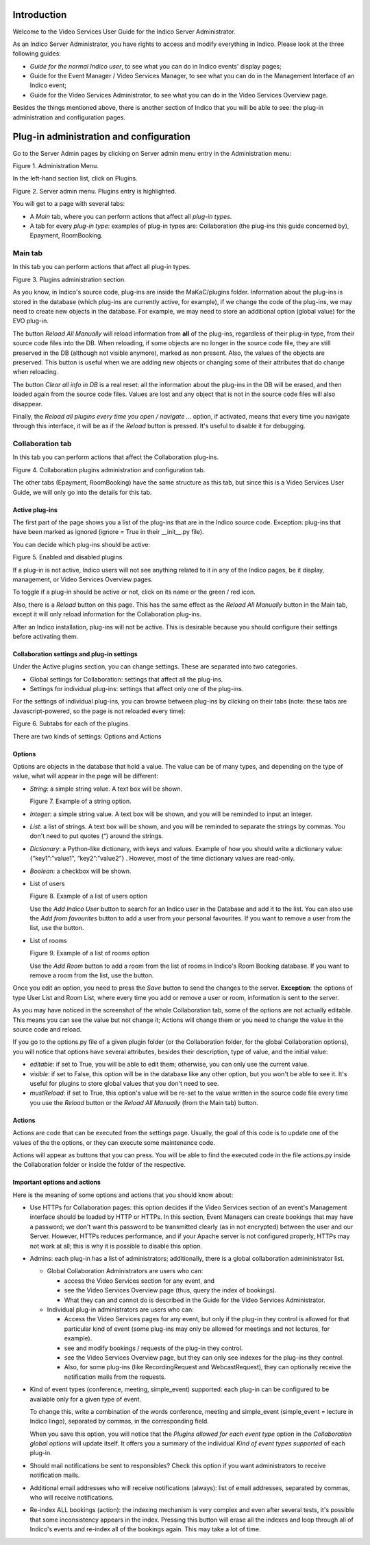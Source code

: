 ============
Introduction
============

Welcome to the Video Services User Guide for the Indico Server
Administrator.

As an Indico Server Administrator, you have rights to access and modify
everything in Indico. Please look at the three following guides:

- *Guide for the normal Indico user*, to see what you can do in
  Indico events' display pages;

- Guide for the Event Manager / Video Services Manager, to see what
  you can do in the Management Interface of an Indico event;

- Guide for the Video Services Administrator, to see what you can do
  in the Video Services Overview page.

Besides the things mentioned above, there is another section of Indico
that you will be able to see: the plug-in administration and
configuration pages.

========================================
Plug-in administration and configuration
========================================

Go to the Server Admin pages by clicking on Server admin menu entry
in the Administration menu:

|image01|

Figure 1. Administration Menu.

In the left-hand section list, click on Plugins.

|image02|

Figure 2. Server admin menu. Plugins entry is highlighted.

You will get to a page with several tabs:

- A *Main* tab, where you can perform actions that affect all
  *plug-in types*.

- A tab for every *plug-in type*: examples of plug-in types are:
  Collaboration (the plug-ins this guide concerned by), Epayment,
  RoomBooking.

--------
Main tab
--------

In this tab you can perform actions that affect all plug-in types.

|image03|

Figure 3. Plugins administration section.

As you know, in Indico's source code, plug-ins are inside the
MaKaC/plugins folder. Information about the plug-ins is stored in
the database (which plug-ins are currently active, for example),
if we change the code of the plug-ins, we may need to create
new objects in the database. For example, we may need to store an
additional option (global value) for the EVO plug-in.

The button *Reload All Manually* will reload information from **all**
of the plug-ins, regardless of their plug-in type, from their
source code files into the DB. When reloading, if some objects are
no longer in the source code file, they are still preserved in the
DB (although not visible anymore), marked as non present. Also, the
values of the objects are preserved. This button is useful when we
are adding new objects or changing some of their attributes that do
change when reloading.

The button *Clear all info in DB* is a real reset: all the
information about the plug-ins in the DB will be erased, and then
loaded again from the source code files. Values are lost and any
object that is not in the source code files will also disappear.

Finally, the *Reload all plugins every time you open / navigate ...*
option, if activated, means that every time you navigate through this
interface, it will be as if the *Reload* button is pressed. It's
useful to disable it for debugging.

-----------------
Collaboration tab
-----------------

In this tab you can perform actions that affect the Collaboration
plug-ins.

|image04|

Figure 4. Collaboration plugins administration and configuration
tab.

The other tabs (Epayment, RoomBooking) have the same structure as
this tab, but since this is a Video Services User Guide, we will
only go into the details for this tab.

~~~~~~~~~~~~~~~
Active plug-ins
~~~~~~~~~~~~~~~

The first part of the page shows you a list of the plug-ins that
are in the Indico source code. Exception: plug-ins that have been
marked as ignored (ignore = True in their \_\_init\_\_.py file).

You can decide which plug-ins should be active:

|image05|

Figure 5. Enabled and disabled plugins.

If a plug-in is not active, Indico users will not see anything
related to it in any of the Indico pages, be it display,
management, or Video Services Overview pages.

To toggle if a plug-in should be active or not, click on its name
or the green / red icon.

Also, there is a *Reload* button on this page. This has the same
effect as the *Reload All Manually* button in the Main tab, except
it will only reload information for the Collaboration plug-ins.

After an Indico installation, plug-ins will not be active. This is
desirable because you should configure their settings before
activating them.

~~~~~~~~~~~~~~~~~~~~~~~~~~~~~~~~~~~~~~~~~~~
Collaboration settings and plug-in settings
~~~~~~~~~~~~~~~~~~~~~~~~~~~~~~~~~~~~~~~~~~~

Under the Active plugins section, you can change settings. These
are separated into two categories.

- Global settings for Collaboration: settings that affect all the
  plug-ins.

- Settings for individual plug-ins: settings that affect only one of
  the plug-ins.

For the settings of individual plug-ins, you can browse between
plug-ins by clicking on their tabs (note: these tabs are
Javascript-powered, so the page is not reloaded every time):

|image06|

Figure 6. Subtabs for each of the plugins.

There are two kinds of settings: Options and Actions

~~~~~~~
Options
~~~~~~~

Options are objects in the database that hold a value. The value
can be of many types, and depending on the type of value, what will
appear in the page will be different:

- *String*: a simple string value. A text box will be shown.

  |image07|

  Figure 7. Example of a string option.

- *Integer*: a simple string value. A text box will be shown, and you
  will be reminded to input an integer.

- *List*: a list of strings. A text box will be shown, and you will
  be reminded to separate the strings by commas. You don't need to
  put quotes (“) around the strings.

- *Dictionary*: a Python-like dictionary, with keys and values.
  Example of how you should write a dictionary value:
  {“key1”:”value1”, “key2”:”value2”} . However, most of the time
  dictionary values are read-only.

- *Boolean*: a checkbox will be shown.

- List of users

  |image08|

  Figure 8. Example of a list of users option


  Use the *Add Indico User* button to search for an Indico user in the
  Database and add it to the list. You can also use the *Add from
  favourites* button to add a user from your personal favourites. If
  you want to remove a user from the list, use the |image0| button.

- List of rooms

  |image09|

  Figure 9. Example of a list of rooms option

  Use the *Add Room* button to add a room from the list of rooms in
  Indico's Room Booking database. If you want to remove a room from
  the list, use the |image1| button.

Once you edit an option, you need to press the *Save* button to send
the changes to the server. **Exception**: the options of type User
List and Room List, where every time you add or remove a user or
room, information is sent to the server.

As you may have noticed in the screenshot of the whole
Collaboration tab, some of the options are not actually editable.
This means you can see the value but not change it; Actions will
change them or you need to change the value in the source code and
reload.



If you go to the options.py file of a given plugin folder (or the
Collaboration folder, for the global Collaboration options), you
will notice that options have several attributes, besides their
description, type of value, and the initial value:

- *editable*: if set to True, you will be able to edit them;
  otherwise, you can only use the current value.

- *visible*: if set to False, this option will be in the database
  like any other option, but you won't be able to see it. It's useful
  for plugins to store global values that you don't need to see.

- *mustReload*: if set to True, this option's value will be re-set to
  the value written in the source code file every time you use the
  *Reload* button or the *Reload All Manually* (from the Main tab)
  button.

~~~~~~~
Actions
~~~~~~~

Actions are code that can be executed from the settings page.
Usually, the goal of this code is to update one of the values of the
the options, or they can execute some maintenance code.

Actions will appear as buttons that you can press. You will be able
to find the executed code in the file actions.py inside the
Collaboration folder or inside the folder of the respective.

~~~~~~~~~~~~~~~~~~~~~~~~~~~~~
Important options and actions
~~~~~~~~~~~~~~~~~~~~~~~~~~~~~

Here is the meaning of some options and actions that you should
know about:

- Use HTTPs for Collaboration pages: this option decides if the Video
  Services section of an event's Management interface should be
  loaded by HTTP or HTTPs. In this section, Event Managers can create
  bookings that may have a password; we don't want this password to
  be transmitted clearly (as in not encrypted) between the user and
  our Server. However, HTTPs reduces performance, and if your Apache
  server is not configured properly, HTTPs may not work at all; this
  is why it is possible to disable this option.

- Admins: each plug-in has a list of administrators; additionally, there is a
  global collaboration admininistrator list.

  + Global Collaboration Administrators are users who can:

    * access the Video Services section for any event, and

    * see the Video Services Overview page (thus, query the index of
      bookings).

    * What they can and cannot do is described in the Guide for the Video
      Services Administrator.

  + Individual plug-in administrators are users who can:

    * Access the Video Services pages for any event, but only if the
      plug-in they control is allowed for that particular kind of event
      (some plug-ins may only be allowed for meetings and not lectures,
      for example).

    * see and modify bookings / requests of the plug-in they control.

    * see the Video Services Overview page, but they can only see indexes
      for the plug-ins they control.

    * Also, for some plug-ins (like RecordingRequest and WebcastRequest),
      they can optionally receive the notification mails from the
      requests.

- Kind of event types (conference, meeting, simple\_event) supported:
  each plug-in can be configured to be available only for a given
  type of event.

  To change this, write a combination of the words conference,
  meeting and simple\_event (simple\_event = lecture in Indico
  lingo), separated by commas, in the corresponding field.

  When you save this option, you will notice that the
  *Plugins allowed for each event type* option in the
  *Collaboration global options* will update itself. It offers you a
  summary of the individual *Kind of event types supported* of each
  plug-in.

- Should mail notifications be sent to responsibles? Check this
  option if you want administrators to receive notification mails.

- Additional email addresses who will receive notifications (always):
  list of email addresses, separated by commas, who will receive
  notifications.

- Re-index ALL bookings (action): the indexing mechanism is very
  complex and even after several tests, it's possible that some
  inconsistency appears in the index. Pressing this button will erase
  all the indexes and loop through all of Indico's events and
  re-index all of the bookings again. This may take a lot of time.


.. |image0| image:: images/index_html_25c4d730.png
.. |image1| image:: images/index_html_25c4d730.png
.. |image01| image:: images/index_html_10323a5a.png
.. |image02| image:: images/index_html_7888a91.png
.. |image03| image:: images/index_html_m592cc7ef.png
.. |image04| image:: images/index_html_m62d03def.png
.. |image05| image:: images/fig5.png
.. |image06| image:: images/fig6.png
.. |image07| image:: images/index_html_m16793c54.png
.. |image08| image:: images/index_html_2d19d8bb.png
.. |image09| image:: images/index_html_m7ab274bc.png

